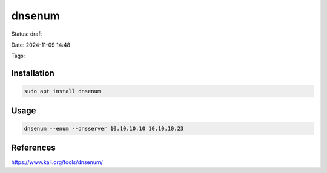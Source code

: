 ########
dnsenum
########


Status: draft

Date: 2024-11-09 14:48

Tags: 


Installation
************

.. code-block::

    sudo apt install dnsenum




Usage
*****

.. code-block::

    dnsenum --enum --dnsserver 10.10.10.10 10.10.10.23


References
**********
https://www.kali.org/tools/dnsenum/
